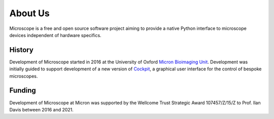 .. Copyright (C) 2020 David Miguel Susano Pinto <david.pinto@bioch.ox.ac.uk>

   This work is licensed under the Creative Commons
   Attribution-ShareAlike 4.0 International License.  To view a copy of
   this license, visit http://creativecommons.org/licenses/by-sa/4.0/.

About Us
********

Microscope is a free and open source software project aiming to provide
a native Python interface to microscope devices independent of hardware
specifics.

History
=======

Development of Microscope started in 2016 at the University of Oxford
`Micron Bioimaging Unit <https://www.micron.ox.ac.uk>`_.  Development
was initially guided to support development of a new version of `Cockpit
<https://www.micron.ox.ac.uk/software/cockpit/>`_, a graphical user
interface for the control of bespoke microscopes.


Funding
=======

Development of Microscope at Micron was supported by the Wellcome
Trust Strategic Award 107457/Z/15/Z to Prof. Ilan Davis between 2016
and 2021.
